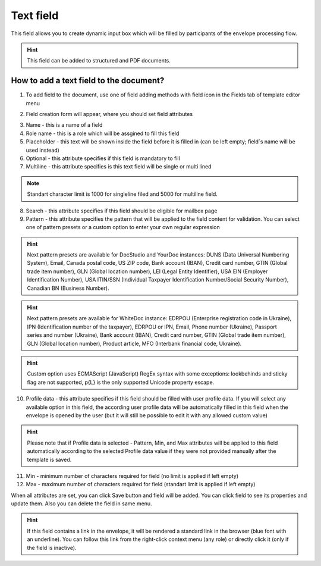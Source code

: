 .. _textFieldTemplate:

==========
Text field
==========

This field allows you to create dynamic input box which will be filled by participants of the envelope processing flow.

.. hint:: This field can be added to structured and PDF documents.

How to add a text field to the document?
========================================

1. To add field to the document, use one of field adding methods with field icon in the Fields tab of template editor menu

.. image:: pic_text/textTile.png
   :width: 600
   :align: center

2. Field creation form will appear, where you should set field attributes

.. image:: pic_text/textCreate.png
   :width: 600
   :align: center

3. Name - this is a name of a field
4. Role name - this is a role which will be assgined to fill this field
5. Placeholder - this text will be shown inside the field before it is filled in (can be left empty; field`s name will be used instead)
6. Optional - this attribute specifies if this field is mandatory to fill
7. Multiline - this attribute specifies is this text field will be single or multi lined

.. note:: Standart character limit is 1000 for singleline filed and 5000 for multiline field.

8. Search - this attribute specifies if this field should be eligible for mailbox page 
9. Pattern - this attribute specifies the pattern that will be applied to the field content for validation. You can select one of pattern presets or a custom option to enter your own regular expression

.. hint:: Next pattern presets are available for DocStudio and YourDoc instances: DUNS (Data Universal Numbering System), Email, Canada postal code, US ZIP code, Bank account (IBAN), Credit card number, GTIN (Global trade item number), GLN (Global location number), LEI (Legal Entity Identifier), USA EIN (Employer Identification Number), USA ITIN/SSN (Individual Taxpayer Identification Number/Social Security Number), Canadian BN (Business Number).

.. hint:: Next pattern presets are available for WhiteDoc instance: EDRPOU (Enterprise registration code in Ukraine), IPN (Identification number of the taxpayer), EDRPOU or IPN, Email, Phone number (Ukraine), Passport series and number (Ukraine), Bank account (IBAN), Credit card number, GTIN (Global trade item number), GLN (Global location number), Product article, MFO (Interbank financial code, Ukraine).

.. hint:: Custom option uses ECMAScript (JavaScript) RegEx syntax with some exceptions: lookbehinds and sticky flag are not supported, \p{L} is the only supported Unicode property escape.

10. Profile data - this attribute specifies if this field should be filled with user profile data. If you will select any available option in this field, the according user profile data will be automatically filled in this field when the envelope is opened by the user (but it will still be possible to edit it with any allowed custom value)

.. hint:: Please note that if Profile data is selected - Pattern, Min, and Max attributes will be applied to this field automatically according to the selected Profile data value if they were not provided manually after the template is saved.

11. Min - minimum number of characters required for field (no limit is applied if left empty)
12. Max - maximum number of characters required for field (standart limit is applied if left empty)

When all attributes are set, you can click Save button and field will be added. You can click field to see its properties and update them. Also you can delete the field in same menu.

.. image:: pic_text/textEdit.png
   :width: 600
   :align: center

.. hint:: If this field contains a link in the envelope, it will be rendered a standard link in the browser (blue font with an underline). You can follow this link from the right-click context menu (any role) or directly click it (only if the field is inactive).